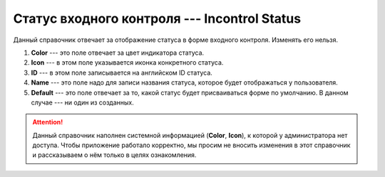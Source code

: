 Статус входного контроля --- Incontrol Status
=============================================

Данный справочник отвечает за отображение статуса в форме входного контроля. Изменять его нельзя.

..  thumbnail:: images/incontrol-status-1-overview.png
    :alt: Справочник статуса в форме входного контроля
    :width: 80%
    :title: Справочник статуса в форме входного контроля
    :show_caption: True

#.  **Color** --- это поле отвечает за цвет индикатора статуса.
#.  **Icon** --- в этом поле указывается иконка конкретного статуса.
#.  **ID** --- в этом поле записывается на английском ID статуса.
#.  **Name** --- это поле надо для записи названия статуса, которое будет отображаться у пользователя.
#.  **Default** --- это поле отвечает за то, какой статус будет присваиваться форме по умолчанию. В данном случае --- ни один из созданных.

..  attention:: Данный справочник наполнен системной информацией (**Color**, **Icon**), к которой у администратора нет доступа.
    Чтобы приложение работало корректно, мы просим не вносить изменения в этот справочник и рассказываем о нём только в целях ознакомления.